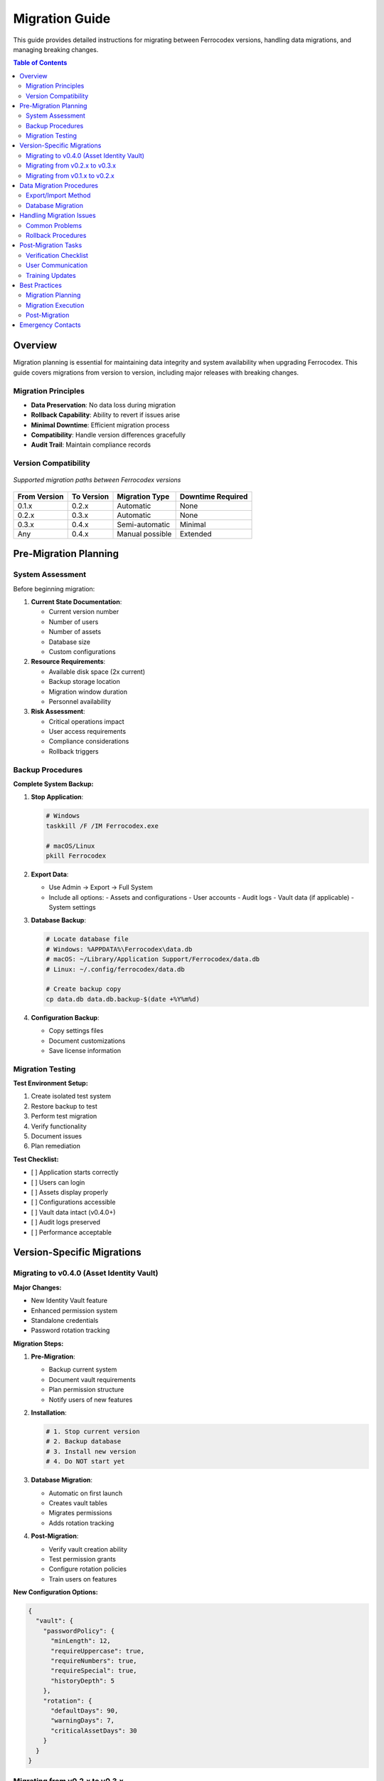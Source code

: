 Migration Guide
===============

This guide provides detailed instructions for migrating between Ferrocodex versions, handling data migrations, and managing breaking changes.

.. contents:: Table of Contents
   :local:
   :depth: 2

Overview
--------

Migration planning is essential for maintaining data integrity and system availability when upgrading Ferrocodex. This guide covers migrations from version to version, including major releases with breaking changes.

Migration Principles
^^^^^^^^^^^^^^^^^^^^

* **Data Preservation**: No data loss during migration
* **Rollback Capability**: Ability to revert if issues arise
* **Minimal Downtime**: Efficient migration process
* **Compatibility**: Handle version differences gracefully
* **Audit Trail**: Maintain compliance records

Version Compatibility
^^^^^^^^^^^^^^^^^^^^^

.. figure:: _static/diagrams/migration-paths.svg
   :alt: Version migration paths diagram
   :align: center
   :width: 700px

   *Supported migration paths between Ferrocodex versions*

.. list-table::
   :header-rows: 1

   * - From Version
     - To Version
     - Migration Type
     - Downtime Required
   * - 0.1.x
     - 0.2.x
     - Automatic
     - None
   * - 0.2.x
     - 0.3.x
     - Automatic
     - None
   * - 0.3.x
     - 0.4.x
     - Semi-automatic
     - Minimal
   * - Any
     - 0.4.x
     - Manual possible
     - Extended

Pre-Migration Planning
----------------------

System Assessment
^^^^^^^^^^^^^^^^^

Before beginning migration:

1. **Current State Documentation**:
   
   * Current version number
   * Number of users
   * Number of assets
   * Database size
   * Custom configurations

2. **Resource Requirements**:
   
   * Available disk space (2x current)
   * Backup storage location
   * Migration window duration
   * Personnel availability

3. **Risk Assessment**:
   
   * Critical operations impact
   * User access requirements
   * Compliance considerations
   * Rollback triggers

Backup Procedures
^^^^^^^^^^^^^^^^^

**Complete System Backup:**

1. **Stop Application**:
   
   .. code-block:: bash
   
      # Windows
      taskkill /F /IM Ferrocodex.exe
      
      # macOS/Linux
      pkill Ferrocodex

2. **Export Data**:
   
   * Use Admin → Export → Full System
   * Include all options:
     - Assets and configurations
     - User accounts
     - Audit logs
     - Vault data (if applicable)
     - System settings

3. **Database Backup**:
   
   .. code-block:: bash
   
      # Locate database file
      # Windows: %APPDATA%\Ferrocodex\data.db
      # macOS: ~/Library/Application Support/Ferrocodex/data.db
      # Linux: ~/.config/ferrocodex/data.db
      
      # Create backup copy
      cp data.db data.db.backup-$(date +%Y%m%d)

4. **Configuration Backup**:
   
   * Copy settings files
   * Document customizations
   * Save license information

Migration Testing
^^^^^^^^^^^^^^^^^

**Test Environment Setup:**

1. Create isolated test system
2. Restore backup to test
3. Perform test migration
4. Verify functionality
5. Document issues
6. Plan remediation

**Test Checklist:**

- [ ] Application starts correctly
- [ ] Users can login
- [ ] Assets display properly
- [ ] Configurations accessible
- [ ] Vault data intact (v0.4.0+)
- [ ] Audit logs preserved
- [ ] Performance acceptable

Version-Specific Migrations
---------------------------

Migrating to v0.4.0 (Asset Identity Vault)
^^^^^^^^^^^^^^^^^^^^^^^^^^^^^^^^^^^^^^^^^^^

**Major Changes:**

* New Identity Vault feature
* Enhanced permission system
* Standalone credentials
* Password rotation tracking

**Migration Steps:**

1. **Pre-Migration**:
   
   * Backup current system
   * Document vault requirements
   * Plan permission structure
   * Notify users of new features

2. **Installation**:
   
   .. code-block:: bash
   
      # 1. Stop current version
      # 2. Backup database
      # 3. Install new version
      # 4. Do NOT start yet

3. **Database Migration**:
   
   * Automatic on first launch
   * Creates vault tables
   * Migrates permissions
   * Adds rotation tracking

4. **Post-Migration**:
   
   * Verify vault creation ability
   * Test permission grants
   * Configure rotation policies
   * Train users on features

**New Configuration Options:**

.. code-block:: json

   {
     "vault": {
       "passwordPolicy": {
         "minLength": 12,
         "requireUppercase": true,
         "requireNumbers": true,
         "requireSpecial": true,
         "historyDepth": 5
       },
       "rotation": {
         "defaultDays": 90,
         "warningDays": 7,
         "criticalAssetDays": 30
       }
     }
   }

Migrating from v0.2.x to v0.3.x
^^^^^^^^^^^^^^^^^^^^^^^^^^^^^^^^

**Major Changes:**

* Firmware management added
* Enhanced branching
* Performance improvements

**Migration Process:**

1. Export configurations
2. Install new version
3. Import configurations
4. Enable firmware features
5. Update user training

Migrating from v0.1.x to v0.2.x
^^^^^^^^^^^^^^^^^^^^^^^^^^^^^^^^

**Major Changes:**

* Improved audit system
* Branch management
* Enhanced security

**Simple Upgrade:**

1. Backup database
2. Install new version
3. Automatic migration
4. Verify functionality

Data Migration Procedures
-------------------------

Export/Import Method
^^^^^^^^^^^^^^^^^^^^

For major version jumps or clean installations:

1. **Export from Old Version**:
   
   .. code-block:: text
   
      1. Login as Administrator
      2. Navigate to Settings → Export
      3. Select "Full System Export"
      4. Choose all options:
         ☑ Assets
         ☑ Configurations  
         ☑ Users
         ☑ Audit Logs
         ☑ Settings
      5. Save export file

2. **Prepare New System**:
   
   * Fresh installation
   * Initial admin setup
   * Basic configuration

3. **Import to New Version**:
   
   .. code-block:: text
   
      1. Login to new system
      2. Settings → Import
      3. Select export file
      4. Review import preview
      5. Handle conflicts:
         - Skip existing
         - Overwrite
         - Merge
      6. Execute import

4. **Verification**:
   
   * Count records
   * Spot check data
   * Test functionality
   * Validate permissions

Database Migration
^^^^^^^^^^^^^^^^^^

For supported version upgrades:

**Automatic Migration:**

1. Install new version
2. Start application
3. Migration prompt appears
4. Confirm to proceed
5. Wait for completion
6. Verify success

**Manual Migration:**

If automatic fails:

.. code-block:: bash

   # Run migration tool
   Ferrocodex.exe --migrate --from 0.3.0 --to 0.4.0
   
   # With verbose logging
   Ferrocodex.exe --migrate --verbose --log migration.log

**Migration Verification:**

.. code-block:: sql

   -- Check version
   SELECT * FROM schema_version;
   
   -- Verify record counts
   SELECT COUNT(*) FROM assets;
   SELECT COUNT(*) FROM configurations;
   SELECT COUNT(*) FROM users;

Handling Migration Issues
-------------------------

Common Problems
^^^^^^^^^^^^^^^

**Database Locked:**

*Symptom:* Migration fails with "database locked" error

*Solution:*

1. Ensure application stopped
2. Check for hung processes
3. Restart system if needed
4. Retry migration

**Insufficient Space:**

*Symptom:* Migration fails partway

*Solution:*

1. Free disk space (need 2x database size)
2. Move to larger disk
3. Archive old data first
4. Retry migration

**Permission Errors:**

*Symptom:* Cannot write to database

*Solution:*

1. Run as administrator
2. Check file permissions
3. Verify ownership
4. Fix permissions

**Schema Conflicts:**

*Symptom:* Table already exists errors

*Solution:*

1. Backup current database
2. Use clean database
3. Import after migration
4. Merge manually if needed

Rollback Procedures
^^^^^^^^^^^^^^^^^^^

If migration fails:

1. **Immediate Rollback**:
   
   .. code-block:: bash
   
      # Stop application
      # Restore database backup
      mv data.db data.db.failed
      cp data.db.backup-20250127 data.db
      
      # Reinstall previous version
      # Start application

2. **Data Recovery**:
   
   * Export partial data
   * Manual correction
   * Selective import
   * Verify integrity

3. **Investigation**:
   
   * Review migration logs
   * Identify failure point
   * Plan remediation
   * Retry with fixes

Post-Migration Tasks
--------------------

Verification Checklist
^^^^^^^^^^^^^^^^^^^^^^

**System Functionality:**

- [ ] Application starts normally
- [ ] No error messages on startup
- [ ] Dashboard loads correctly
- [ ] Navigation works properly

**Data Integrity:**

- [ ] User accounts present
- [ ] All assets visible
- [ ] Configurations intact
- [ ] Audit history preserved
- [ ] Vault data accessible (v0.4.0+)

**Feature Testing:**

- [ ] Upload configuration
- [ ] Create branch
- [ ] User management
- [ ] Audit log search
- [ ] Export functions
- [ ] Vault operations (v0.4.0+)

**Performance:**

- [ ] Login time acceptable
- [ ] Search responsive
- [ ] Upload speeds normal
- [ ] Database queries fast

User Communication
^^^^^^^^^^^^^^^^^^

**Pre-Migration Notice:**

.. code-block:: text

   Subject: Ferrocodex Upgrade Scheduled
   
   Team,
   
   We will be upgrading Ferrocodex to version [X.X.X] on [DATE].
   
   Downtime: [START] to [END]
   New Features: [List key features]
   Action Required: [Any user actions]
   
   Please complete any critical work before [TIME].
   
   Contact [ADMIN] with questions.

**Post-Migration Notice:**

.. code-block:: text

   Subject: Ferrocodex Upgrade Complete
   
   Team,
   
   Ferrocodex has been successfully upgraded to version [X.X.X].
   
   New Features Available:
   - [Feature 1]
   - [Feature 2]
   
   Training: [Schedule/resources]
   Documentation: [Updated guides]
   
   Report any issues to [ADMIN].

Training Updates
^^^^^^^^^^^^^^^^

After migration:

1. **Update Documentation**:
   
   * New feature guides
   * Changed workflows
   * Updated screenshots
   * FAQ additions

2. **Conduct Training**:
   
   * Admin changes
   * New features
   * Best practices
   * Q&A session

3. **Gather Feedback**:
   
   * User experience
   * Performance issues
   * Feature requests
   * Training needs

Best Practices
--------------

Migration Planning
^^^^^^^^^^^^^^^^^^

1. **Schedule Wisely**:
   
   * Low-activity periods
   * Maintenance windows
   * Holiday avoidance
   * Team availability

2. **Communicate Early**:
   
   * Two-week notice
   * Reminder emails
   * Feature previews
   * Training schedule

3. **Test Thoroughly**:
   
   * Full test migration
   * Performance testing
   * Feature validation
   * Rollback testing

Migration Execution
^^^^^^^^^^^^^^^^^^^

1. **Follow Runbook**:
   
   * Step-by-step procedures
   * Checkpoint verification
   * Go/no-go decisions
   * Communication plan

2. **Monitor Progress**:
   
   * Migration status
   * Error watching
   * Performance metrics
   * User reports

3. **Document Everything**:
   
   * Actions taken
   * Issues encountered
   * Resolutions applied
   * Lessons learned

Post-Migration
^^^^^^^^^^^^^^

1. **Monitor Closely**:
   
   * First 24 hours critical
   * Performance tracking
   * Error monitoring
   * User feedback

2. **Support Users**:
   
   * Available for questions
   * Quick issue resolution
   * Training reinforcement
   * Positive messaging

3. **Plan Next Steps**:
   
   * Feature adoption
   * Process updates
   * Future migrations
   * Improvement ideas

Emergency Contacts
------------------

During migration:

* **Primary Admin**: [Name, Contact]
* **Backup Admin**: [Name, Contact]
* **Vendor Support**: [Contact Info]
* **Emergency Line**: [24/7 Number]

Keep this guide updated with each migration experience to improve future upgrades.